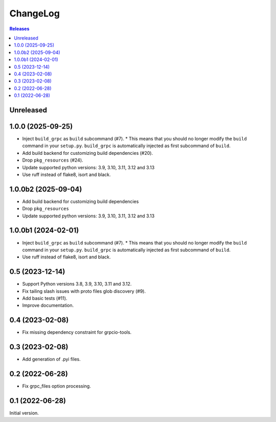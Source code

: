 ChangeLog
=========

.. contents:: Releases
   :backlinks: none
   :local:

Unreleased
----------


1.0.0 (2025-09-25)
--------------------

* Inject ``build_grpc`` as ``build`` subcommand (#7).
  * This means that you should no longer modify the ``build`` command in your ``setup.py``.
  ``build_grpc`` is automatically injected as first subcommand of ``build``.
* Add build backend for customizing build dependencies (#20).
* Drop ``pkg_resources`` (#24).
* Update supported python versions: 3.9, 3.10, 3.11, 3.12 and 3.13
* Use ruff instead of flake8, isort and black.

1.0.0b2 (2025-09-04)
--------------------

* Add build backend for customizing build dependencies
* Drop ``pkg_resources``
* Update supported python versions: 3.9, 3.10, 3.11, 3.12 and 3.13

1.0.0b1 (2024-02-01)
--------------------

* Inject ``build_grpc`` as ``build`` subcommand (#7).
  * This means that you should no longer modify the ``build`` command in your ``setup.py``.
  ``build_grpc`` is automatically injected as first subcommand of ``build``.
* Use ruff instead of flake8, isort and black.

0.5 (2023-12-14)
----------------

* Support Python versions 3.8, 3.9, 3.10, 3.11 and 3.12.
* Fix tailing slash issues with proto files glob discovery (#9).
* Add basic tests (#11).
* Improve documentation.

0.4 (2023-02-08)
----------------

* Fix missing dependency constraint for grpcio-tools.

0.3 (2023-02-08)
----------------

* Add generation of .pyi files.

0.2 (2022-06-28)
----------------

* Fix grpc_files option processing.


0.1 (2022-06-28)
----------------

Initial version.
